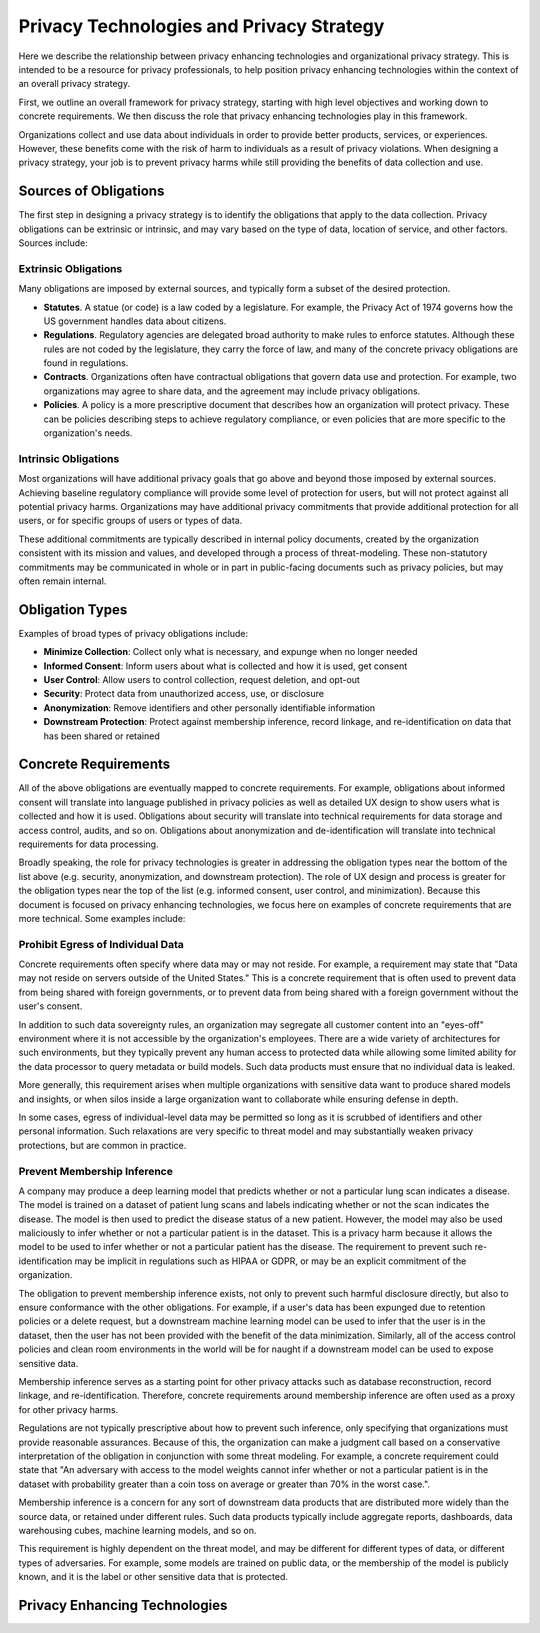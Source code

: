 #########################################
Privacy Technologies and Privacy Strategy
#########################################

Here we describe the relationship between privacy enhancing technologies and organizational privacy strategy. This is intended to be a resource for privacy professionals, to help position privacy enhancing technologies within the context of an overall privacy strategy.

First, we outline an overall framework for privacy strategy, starting with high level objectives and working down to concrete requirements.  We then discuss the role that privacy enhancing technologies play in this framework.

Organizations collect and use data about individuals in order to provide better products, services, or experiences.  However, these benefits come with the risk of harm to individuals as a result of privacy violations.  When designing a privacy strategy, your job is to prevent privacy harms while still providing the benefits of data collection and use. 

Sources of Obligations
======================

The first step in designing a privacy strategy is to identify the obligations that apply to the data collection.  Privacy obligations can be extrinsic or intrinsic, and may vary based on the type of data, location of service, and other factors.  Sources include:

Extrinsic Obligations
---------------------

Many obligations are imposed by external sources, and typically form a subset of the desired protection.

* **Statutes**.  A statue (or code) is a law coded by a legislature.  For example, the Privacy Act of 1974 governs how the US government handles data about citizens.
* **Regulations**.  Regulatory agencies are delegated broad authority to make rules to enforce statutes.  Although these rules are not coded by the legislature, they carry the force of law, and many of the concrete privacy obligations are found in regulations.
* **Contracts**.  Organizations often have contractual obligations that govern data use and protection.  For example, two organizations may agree to share data, and the agreement may include privacy obligations.
* **Policies**.  A policy is a more prescriptive document that describes how an organization will protect privacy.  These can be policies describing steps to achieve regulatory compliance, or even policies that are more specific to the organization's needs.

Intrinsic Obligations
---------------------

Most organizations will have additional privacy goals that go above and beyond those imposed by external sources. Achieving baseline regulatory compliance will provide some level of protection for users, but will not protect against all potential privacy harms.  Organizations may have additional privacy commitments that provide additional protection for all users, or for specific groups of users or types of data.

These additional commitments are typically described in internal policy documents, created by the organization consistent with its mission and values, and developed through a process of threat-modeling.  These non-statutory commitments may be communicated in whole or in part in public-facing documents such as privacy policies, but may often remain internal.

Obligation Types
================

Examples of broad types of privacy obligations include:

* **Minimize Collection**: Collect only what is necessary, and expunge when no longer needed
* **Informed Consent**: Inform users about what is collected and how it is used, get consent
* **User Control**: Allow users to control collection, request deletion, and opt-out
* **Security**: Protect data from unauthorized access, use, or disclosure
* **Anonymization**: Remove identifiers and other personally identifiable information
* **Downstream Protection**: Protect against membership inference, record linkage, and re-identification on data that has been shared or retained

Concrete Requirements
=====================

All of the above obligations are eventually mapped to concrete requirements.  For example, obligations about informed consent will translate into language published in privacy policies as well as detailed UX design to show users what is collected and how it is used.  Obligations about security will translate into technical requirements for data storage and access control, audits, and so on.  Obligations about anonymization and de-identification will translate into technical requirements for data processing.

Broadly speaking, the role for privacy technologies is greater in addressing the obligation types near the bottom of the list above (e.g. security, anonymization, and downstream protection).  The role of UX design and process is greater for the obligation types near the top of the list (e.g. informed consent, user control, and minimization).  Because this document is focused on privacy enhancing technologies, we focus here on examples of concrete requirements that are more technical.  Some examples include:

Prohibit Egress of Individual Data
----------------------------------

Concrete requirements often specify where data may or may not reside.  For example, a requirement may state that "Data may not reside on servers outside of the United States."  This is a concrete requirement that is often used to prevent data from being shared with foreign governments, or to prevent data from being shared with a foreign government without the user's consent.  

In addition to such data sovereignty rules, an organization may segregate all customer content into an "eyes-off" environment where it is not accessible by the organization's employees. There are a wide variety of architectures for such environments, but they typically prevent any human access to protected data while allowing some limited ability for the data processor to query metadata or build models. Such data products must ensure that no individual data is leaked.

More generally, this requirement arises when multiple organizations with sensitive data want to produce shared models and insights, or when silos inside a large organization want to collaborate while ensuring defense in depth.

In some cases, egress of individual-level data may be permitted so long as it is scrubbed of identifiers and other personal information.  Such relaxations are very specific to threat model and may substantially weaken privacy protections, but are common in practice.

Prevent Membership Inference
----------------------------

A company may produce a deep learning model that predicts whether or not a particular lung scan indicates a disease.  The model is trained on a dataset of patient lung scans and labels indicating whether or not the scan indicates the disease.  The model is then used to predict the disease status of a new patient.  However, the model may also be used maliciously to infer whether or not a particular patient is in the dataset.  This is a privacy harm because it allows the model to be used to infer whether or not a particular patient has the disease.  The requirement to prevent such re-identification may be implicit in regulations such as HIPAA or GDPR, or may be an explicit commitment of the organization.

The obligation to prevent membership inference exists, not only to prevent such harmful disclosure directly, but also to ensure conformance with the other obligations.  For example, if a user's data has been expunged due to retention policies or a delete request, but a downstream machine learning model can be used to infer that the user is in the dataset, then the user has not been provided with the benefit of the data minimization.  Similarly, all of the access control policies and clean room environments in the world will be for naught if a downstream model can be used to expose sensitive data.

Membership inference serves as a starting point for other privacy attacks such as database reconstruction, record linkage, and re-identification.  Therefore, concrete requirements around membership inference are often used as a proxy for other privacy harms.

Regulations are not typically prescriptive about how to prevent such inference, only specifying that organizations must provide reasonable assurances.  Because of this, the organization can make a judgment call based on a conservative interpretation of the obligation in conjunction with some threat modeling.  For example, a concrete requirement could state that "An adversary with access to the model weights cannot infer whether or not a particular patient is in the dataset with probability greater than a coin toss on average or greater than 70% in the worst case.".

Membership inference is a concern for any sort of downstream data products that are distributed more widely than the source data, or retained under different rules.  Such data products typically include aggregate reports, dashboards, data warehousing cubes, machine learning models, and so on.

This requirement is highly dependent on the threat model, and may be different for different types of data, or different types of adversaries.  For example, some models are trained on public data, or the membership of the model is publicly known, and it is the label or other sensitive data that is protected.

Privacy Enhancing Technologies
==============================

